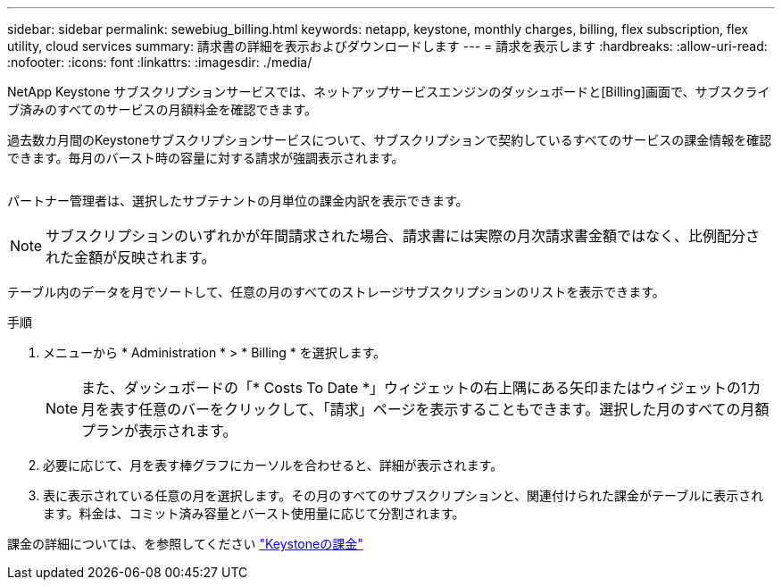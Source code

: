 ---
sidebar: sidebar 
permalink: sewebiug_billing.html 
keywords: netapp, keystone, monthly charges, billing, flex subscription, flex utility, cloud services 
summary: 請求書の詳細を表示およびダウンロードします 
---
= 請求を表示します
:hardbreaks:
:allow-uri-read: 
:nofooter: 
:icons: font
:linkattrs: 
:imagesdir: ./media/


[role="lead"]
NetApp Keystone サブスクリプションサービスでは、ネットアップサービスエンジンのダッシュボードと[Billing]画面で、サブスクライブ済みのすべてのサービスの月額料金を確認できます。

過去数カ月間のKeystoneサブスクリプションサービスについて、サブスクリプションで契約しているすべてのサービスの課金情報を確認できます。毎月のバースト時の容量に対する請求が強調表示されます。

image:billing.png[""]

パートナー管理者は、選択したサブテナントの月単位の課金内訳を表示できます。


NOTE: サブスクリプションのいずれかが年間請求された場合、請求書には実際の月次請求書金額ではなく、比例配分された金額が反映されます。

テーブル内のデータを月でソートして、任意の月のすべてのストレージサブスクリプションのリストを表示できます。

.手順
. メニューから * Administration * > * Billing * を選択します。
+

NOTE: また、ダッシュボードの「* Costs To Date *」ウィジェットの右上隅にある矢印またはウィジェットの1カ月を表す任意のバーをクリックして、「請求」ページを表示することもできます。選択した月のすべての月額プランが表示されます。

. 必要に応じて、月を表す棒グラフにカーソルを合わせると、詳細が表示されます。
. 表に表示されている任意の月を選択します。その月のすべてのサブスクリプションと、関連付けられた課金がテーブルに表示されます。料金は、コミット済み容量とバースト使用量に応じて分割されます。


課金の詳細については、を参照してください link:nkfsosm_kfs_billing.html["Keystoneの課金"]
